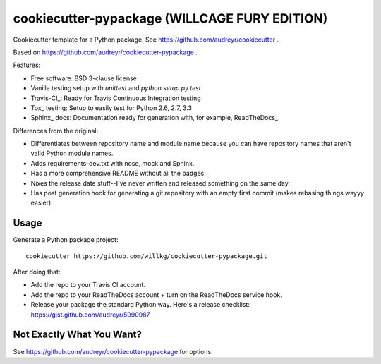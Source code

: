 ==============================================
cookiecutter-pypackage (WILLCAGE FURY EDITION)
==============================================

Cookiecutter template for a Python package. See https://github.com/audreyr/cookiecutter .

Based on https://github.com/audreyr/cookiecutter-pypackage .

Features:

* Free software: BSD 3-clause license
* Vanilla testing setup with `unittest` and `python setup.py test`
* Travis-CI_: Ready for Travis Continuous Integration testing
* Tox_ testing: Setup to easily test for Python 2.6, 2.7, 3.3
* Sphinx_ docs: Documentation ready for generation with, for example, ReadTheDocs_

Differences from the original:

* Differentiates between repository name and module name because
  you can have repository names that aren't valid Python module
  names.
* Adds requirements-dev.txt with nose, mock and Sphinx.
* Has a more comprehensive README without all the badges.
* Nixes the release date stuff--I've never written and released something
  on the same day.
* Has post generation hook for generating a git repository with an
  empty first commit (makes rebasing things wayyy easier).


Usage
-----

Generate a Python package project::

    cookiecutter https://github.com/willkg/cookiecutter-pypackage.git


After doing that:

* Add the repo to your Travis CI account.
* Add the repo to your ReadTheDocs account + turn on the ReadTheDocs service
  hook.
* Release your package the standard Python way. Here's a release checklist:
  https://gist.github.com/audreyr/5990987


Not Exactly What You Want?
--------------------------

See https://github.com/audreyr/cookiecutter-pypackage for options.
